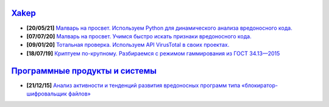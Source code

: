 `Xakep <https://xakep.ru>`_
===========================

- **[20/05/21]** `Малварь на просвет. Используем Python для динамического анализа вредоносного кода. <https://xakep.ru/2021/05/20/malware-analysis-python/>`_
- **[07/07/20]** `Малварь на просвет. Учимся быстро искать признаки вредоносного кода. <https://xakep.ru/2020/07/07/malware-analysis/>`_
- **[09/01/20]** `Тотальная проверка. Используем API VirusTotal в своих проектах. <https://xakep.ru/2020/01/09/virustotal-api/>`_
- **[18/07/19]** `Криптуем по-крупному. Разбираемся с режимом гаммирования из ГОСТ 34.13—2015 <https://xakep.ru/2019/07/18/crypto-xor/>`_

`Программные продукты и системы <http://swsys.ru/index.php>`_
=============================================================

- **[21/12/15]** `Анализ активности и тенденций развития вредоносных программ типа «блокиратор-шифровальщик файлов» <http://swsys.ru/index.php?page=article&id=4151&lang=>`_
